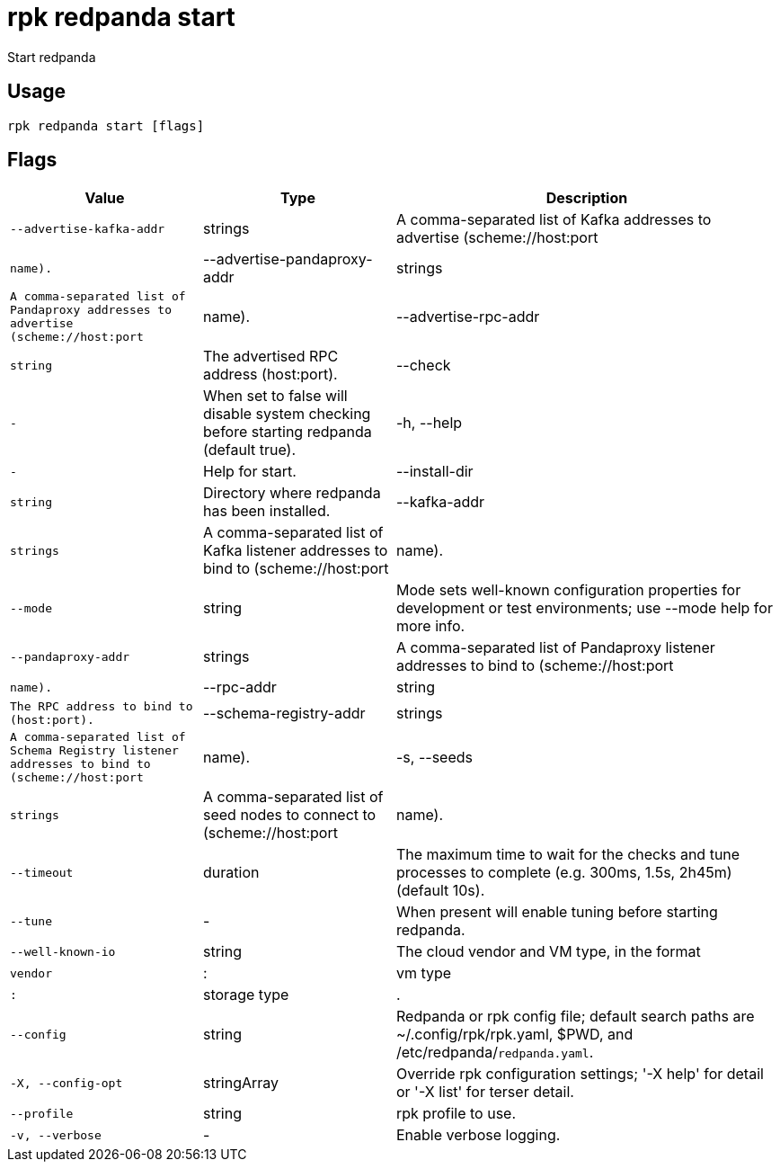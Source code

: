 = rpk redpanda start
:description: rpk redpanda start

Start redpanda

== Usage

[,bash]
----
rpk redpanda start [flags]
----

== Flags

[cols="1m,1a,2a"]
|===
|*Value* |*Type* |*Description*

|--advertise-kafka-addr |strings |A comma-separated list of Kafka addresses to advertise (scheme://host:port|name).

|--advertise-pandaproxy-addr |strings |A comma-separated list of Pandaproxy addresses to advertise (scheme://host:port|name).

|--advertise-rpc-addr |string |The advertised RPC address (host:port).

|--check |- |When set to false will disable system checking before starting redpanda (default true).

|-h, --help |- |Help for start.

|--install-dir |string |Directory where redpanda has been installed.

|--kafka-addr |strings |A comma-separated list of Kafka listener addresses to bind to (scheme://host:port|name).

|--mode |string |Mode sets well-known configuration properties for development or test environments; use --mode help for more info.

|--pandaproxy-addr |strings |A comma-separated list of Pandaproxy listener addresses to bind to (scheme://host:port|name).

|--rpc-addr |string |The RPC address to bind to (host:port).

|--schema-registry-addr |strings |A comma-separated list of Schema Registry listener addresses to bind to (scheme://host:port|name).

|-s, --seeds |strings |A comma-separated list of seed nodes to connect to (scheme://host:port|name).

|--timeout |duration |The maximum time to wait for the checks and tune processes to complete (e.g. 300ms, 1.5s, 2h45m) (default 10s).

|--tune |- |When present will enable tuning before starting redpanda.

|--well-known-io |string |The cloud vendor and VM type, in the format |vendor|:|vm type|:|storage type|.

|--config |string |Redpanda or rpk config file; default search paths are ~/.config/rpk/rpk.yaml, $PWD, and /etc/redpanda/`redpanda.yaml`.

|-X, --config-opt |stringArray |Override rpk configuration settings; '-X help' for detail or '-X list' for terser detail.

|--profile |string |rpk profile to use.

|-v, --verbose |- |Enable verbose logging.
|===